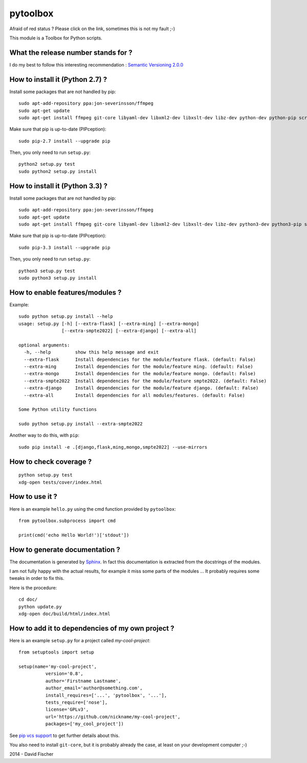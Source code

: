 =========
pytoolbox
=========

.. image:: https://badge.fury.io/py/pytoolbox.png
   :target: http://badge.fury.io/py/pytoolbox

.. image:: https://pypip.in/d/pytoolbox/badge.png
   :target: https://crate.io/packages/pytoolbox/

.. image:: https://secure.travis-ci.org/davidfischer-ch/pytoolbox.png
   :target: http://travis-ci.org/davidfischer-ch/pytoolbox

.. image:: https://coveralls.io/repos/davidfischer-ch/pytoolbox/badge.png
   :target: https://coveralls.io/r/davidfischer-ch/pytoolbox

.. image:: https://landscape.io/github/davidfischer-ch/pytoolbox/master/landscape.png
   :target: https://landscape.io/github/davidfischer-ch/pytoolbox/master

Afraid of red status ? Please click on the link, sometimes this is not my fault ;-)

This module is a Toolbox for Python scripts.

------------------------------------
What the release number stands for ?
------------------------------------

I do my best to follow this interesting recommendation : `Semantic Versioning 2.0.0 <http://semver.org/>`_

--------------------------------
How to install it (Python 2.7) ?
--------------------------------

Install some packages that are not handled by pip::

    sudo apt-add-repository ppa:jon-severinsson/ffmpeg
    sudo apt-get update
    sudo apt-get install ffmpeg git-core libyaml-dev libxml2-dev libxslt-dev libz-dev python-dev python-pip screen

Make sure that pip is up-to-date (PIPception)::

    sudo pip-2.7 install --upgrade pip

Then, you only need to run ``setup.py``::

    python2 setup.py test
    sudo python2 setup.py install

--------------------------------
How to install it (Python 3.3) ?
--------------------------------

Install some packages that are not handled by pip::

    sudo apt-add-repository ppa:jon-severinsson/ffmpeg
    sudo apt-get update
    sudo apt-get install ffmpeg git-core libyaml-dev libxml2-dev libxslt-dev libz-dev python3-dev python3-pip screen

Make sure that pip is up-to-date (PIPception)::

    sudo pip-3.3 install --upgrade pip

Then, you only need to run ``setup.py``::

    python3 setup.py test
    sudo python3 setup.py install

--------------------------------
How to enable features/modules ?
--------------------------------

Example::

    sudo python setup.py install --help
    usage: setup.py [-h] [--extra-flask] [--extra-ming] [--extra-mongo]
                    [--extra-smpte2022] [--extra-django] [--extra-all]

    optional arguments:
      -h, --help         show this help message and exit
      --extra-flask      Install dependencies for the module/feature flask. (default: False)
      --extra-ming       Install dependencies for the module/feature ming. (default: False)
      --extra-mongo      Install dependencies for the module/feature mongo. (default: False)
      --extra-smpte2022  Install dependencies for the module/feature smpte2022. (default: False)
      --extra-django     Install dependencies for the module/feature django. (default: False)
      --extra-all        Install dependencies for all modules/features. (default: False)

    Some Python utility functions

    sudo python setup.py install --extra-smpte2022

Another way to do this, with ``pip``::

    sudo pip install -e .[django,flask,ming,mongo,smpte2022] --use-mirrors

-----------------------
How to check coverage ?
-----------------------

::

    python setup.py test
    xdg-open tests/cover/index.html

---------------
How to use it ?
---------------

Here is an example ``hello.py`` using the cmd function provided by ``pytoolbox``::

    from pytoolbox.subprocess import cmd

    print(cmd('echo Hello World!')['stdout'])

-------------------------------
How to generate documentation ?
-------------------------------

The documentation is generated by `Sphinx <http://sphinx-doc.org/ext/autodoc.html>`_.
In fact this documentation is extracted from the docstrings of the modules.

I am not fully happy with the actual results, for example it miss some parts of the modules ...
It probably requires some tweaks in order to fix this.

Here is the procedure::

    cd doc/
    python update.py
    xdg-open doc/build/html/index.html

-------------------------------------------------
How to add it to dependencies of my own project ?
-------------------------------------------------

Here is an example ``setup.py`` for a project called *my-cool-project*::

	from setuptools import setup

	setup(name='my-cool-project',
		  version='0.8',
		  author='Firstname Lastname',
		  author_email='author@something.com',
		  install_requires=['...', 'pytoolbox', '...'],
		  tests_require=['nose'],
		  license='GPLv3',
		  url='https://github.com/nickname/my-cool-project',
		  packages=['my_cool_project'])


See `pip vcs support <http://www.pip-installer.org/en/latest/logic.html#vcs-support>`_ to get further details about this.

You also need to install ``git-core``, but it is probably already the case, at least on your development computer ;-)

2014 - David Fischer

